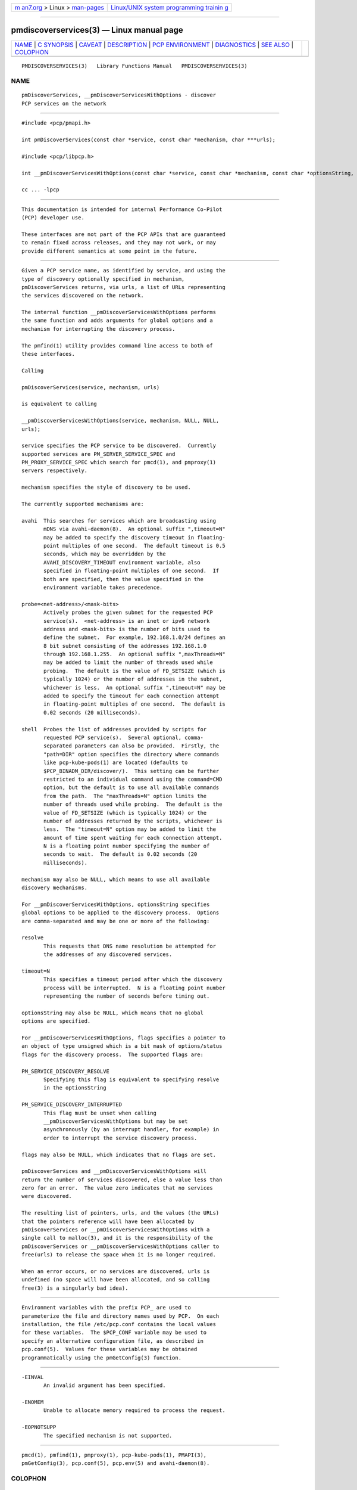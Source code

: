 .. container:: page-top

.. container:: nav-bar

   +----------------------------------+----------------------------------+
   | `m                               | `Linux/UNIX system programming   |
   | an7.org <../../../index.html>`__ | trainin                          |
   | > Linux >                        | g <http://man7.org/training/>`__ |
   | `man-pages <../index.html>`__    |                                  |
   +----------------------------------+----------------------------------+

--------------

pmdiscoverservices(3) — Linux manual page
=========================================

+-----------------------------------+-----------------------------------+
| `NAME <#NAME>`__ \|               |                                   |
| `C SYNOPSIS <#C_SYNOPSIS>`__ \|   |                                   |
| `CAVEAT <#CAVEAT>`__ \|           |                                   |
| `DESCRIPTION <#DESCRIPTION>`__ \| |                                   |
| `PCP                              |                                   |
| ENVIRONMENT <#PCP_ENVIRONMENT>`__ |                                   |
| \| `DIAGNOSTICS <#DIAGNOSTICS>`__ |                                   |
| \| `SEE ALSO <#SEE_ALSO>`__ \|    |                                   |
| `COLOPHON <#COLOPHON>`__          |                                   |
+-----------------------------------+-----------------------------------+
| .. container:: man-search-box     |                                   |
+-----------------------------------+-----------------------------------+

::

   PMDISCOVERSERVICES(3)   Library Functions Manual   PMDISCOVERSERVICES(3)

NAME
-------------------------------------------------

::

          pmDiscoverServices, __pmDiscoverServicesWithOptions - discover
          PCP services on the network


-------------------------------------------------------------

::

          #include <pcp/pmapi.h>

          int pmDiscoverServices(const char *service, const char *mechanism, char ***urls);

          #include <pcp/libpcp.h>

          int __pmDiscoverServicesWithOptions(const char *service, const char *mechanism, const char *optionsString, const volatile unsigned *flags, char ***urls);

          cc ... -lpcp


-----------------------------------------------------

::

          This documentation is intended for internal Performance Co-Pilot
          (PCP) developer use.

          These interfaces are not part of the PCP APIs that are guaranteed
          to remain fixed across releases, and they may not work, or may
          provide different semantics at some point in the future.


---------------------------------------------------------------

::

          Given a PCP service name, as identified by service, and using the
          type of discovery optionally specified in mechanism,
          pmDiscoverServices returns, via urls, a list of URLs representing
          the services discovered on the network.

          The internal function __pmDiscoverServicesWithOptions performs
          the same function and adds arguments for global options and a
          mechanism for interrupting the discovery process.

          The pmfind(1) utility provides command line access to both of
          these interfaces.

          Calling

          pmDiscoverServices(service, mechanism, urls)

          is equivalent to calling

          __pmDiscoverServicesWithOptions(service, mechanism, NULL, NULL,
          urls);

          service specifies the PCP service to be discovered.  Currently
          supported services are PM_SERVER_SERVICE_SPEC and
          PM_PROXY_SERVICE_SPEC which search for pmcd(1), and pmproxy(1)
          servers respectively.

          mechanism specifies the style of discovery to be used.

          The currently supported mechanisms are:

          avahi  This searches for services which are broadcasting using
                 mDNS via avahi-daemon(8).  An optional suffix ",timeout=N"
                 may be added to specify the discovery timeout in floating-
                 point multiples of one second.  The default timeout is 0.5
                 seconds, which may be overridden by the
                 AVAHI_DISCOVERY_TIMEOUT environment variable, also
                 specified in floating-point multiples of one second.  If
                 both are specified, then the value specified in the
                 environment variable takes precedence.

          probe=<net-address>/<mask-bits>
                 Actively probes the given subnet for the requested PCP
                 service(s).  <net-address> is an inet or ipv6 network
                 address and <mask-bits> is the number of bits used to
                 define the subnet.  For example, 192.168.1.0/24 defines an
                 8 bit subnet consisting of the addresses 192.168.1.0
                 through 192.168.1.255.  An optional suffix ",maxThreads=N"
                 may be added to limit the number of threads used while
                 probing.  The default is the value of FD_SETSIZE (which is
                 typically 1024) or the number of addresses in the subnet,
                 whichever is less.  An optional suffix ",timeout=N" may be
                 added to specify the timeout for each connection attempt
                 in floating-point multiples of one second.  The default is
                 0.02 seconds (20 milliseconds).

          shell  Probes the list of addresses provided by scripts for
                 requested PCP service(s).  Several optional, comma-
                 separated parameters can also be provided.  Firstly, the
                 "path=DIR" option specifies the directory where commands
                 like pcp-kube-pods(1) are located (defaults to
                 $PCP_BINADM_DIR/discover/).  This setting can be further
                 restricted to an individual command using the command=CMD
                 option, but the default is to use all available commands
                 from the path.  The "maxThreads=N" option limits the
                 number of threads used while probing.  The default is the
                 value of FD_SETSIZE (which is typically 1024) or the
                 number of addresses returned by the scripts, whichever is
                 less.  The "timeout=N" option may be added to limit the
                 amount of time spent waiting for each connection attempt.
                 N is a floating point number specifying the number of
                 seconds to wait.  The default is 0.02 seconds (20
                 milliseconds).

          mechanism may also be NULL, which means to use all available
          discovery mechanisms.

          For __pmDiscoverServicesWithOptions, optionsString specifies
          global options to be applied to the discovery process.  Options
          are comma-separated and may be one or more of the following:

          resolve
                 This requests that DNS name resolution be attempted for
                 the addresses of any discovered services.

          timeout=N
                 This specifies a timeout period after which the discovery
                 process will be interrupted.  N is a floating point number
                 representing the number of seconds before timing out.

          optionsString may also be NULL, which means that no global
          options are specified.

          For __pmDiscoverServicesWithOptions, flags specifies a pointer to
          an object of type unsigned which is a bit mask of options/status
          flags for the discovery process.  The supported flags are:

          PM_SERVICE_DISCOVERY_RESOLVE
                 Specifying this flag is equivalent to specifying resolve
                 in the optionsString

          PM_SERVICE_DISCOVERY_INTERRUPTED
                 This flag must be unset when calling
                 __pmDiscoverServicesWithOptions but may be set
                 asynchronously (by an interrupt handler, for example) in
                 order to interrupt the service discovery process.

          flags may also be NULL, which indicates that no flags are set.

          pmDiscoverServices and __pmDiscoverServicesWithOptions will
          return the number of services discovered, else a value less than
          zero for an error.  The value zero indicates that no services
          were discovered.

          The resulting list of pointers, urls, and the values (the URLs)
          that the pointers reference will have been allocated by
          pmDiscoverServices or __pmDiscoverServicesWithOptions with a
          single call to malloc(3), and it is the responsibility of the
          pmDiscoverServices or __pmDiscoverServicesWithOptions caller to
          free(urls) to release the space when it is no longer required.

          When an error occurs, or no services are discovered, urls is
          undefined (no space will have been allocated, and so calling
          free(3) is a singularly bad idea).


-----------------------------------------------------------------------

::

          Environment variables with the prefix PCP_ are used to
          parameterize the file and directory names used by PCP.  On each
          installation, the file /etc/pcp.conf contains the local values
          for these variables.  The $PCP_CONF variable may be used to
          specify an alternative configuration file, as described in
          pcp.conf(5).  Values for these variables may be obtained
          programmatically using the pmGetConfig(3) function.


---------------------------------------------------------------

::

          -EINVAL
                 An invalid argument has been specified.

          -ENOMEM
                 Unable to allocate memory required to process the request.

          -EOPNOTSUPP
                 The specified mechanism is not supported.


---------------------------------------------------------

::

          pmcd(1), pmfind(1), pmproxy(1), pcp-kube-pods(1), PMAPI(3),
          pmGetConfig(3), pcp.conf(5), pcp.env(5) and avahi-daemon(8).

COLOPHON
---------------------------------------------------------

::

          This page is part of the PCP (Performance Co-Pilot) project.
          Information about the project can be found at 
          ⟨http://www.pcp.io/⟩.  If you have a bug report for this manual
          page, send it to pcp@groups.io.  This page was obtained from the
          project's upstream Git repository
          ⟨https://github.com/performancecopilot/pcp.git⟩ on 2021-08-27.
          (At that time, the date of the most recent commit that was found
          in the repository was 2021-08-27.)  If you discover any rendering
          problems in this HTML version of the page, or you believe there
          is a better or more up-to-date source for the page, or you have
          corrections or improvements to the information in this COLOPHON
          (which is not part of the original manual page), send a mail to
          man-pages@man7.org

   Performance Co-Pilot               PCP             PMDISCOVERSERVICES(3)

--------------

Pages that refer to this page:
`pcp-kube-pods(1) <../man1/pcp-kube-pods.1.html>`__, 
`pmfind(1) <../man1/pmfind.1.html>`__

--------------

--------------

.. container:: footer

   +-----------------------+-----------------------+-----------------------+
   | HTML rendering        |                       | |Cover of TLPI|       |
   | created 2021-08-27 by |                       |                       |
   | `Michael              |                       |                       |
   | Ker                   |                       |                       |
   | risk <https://man7.or |                       |                       |
   | g/mtk/index.html>`__, |                       |                       |
   | author of `The Linux  |                       |                       |
   | Programming           |                       |                       |
   | Interface <https:     |                       |                       |
   | //man7.org/tlpi/>`__, |                       |                       |
   | maintainer of the     |                       |                       |
   | `Linux man-pages      |                       |                       |
   | project <             |                       |                       |
   | https://www.kernel.or |                       |                       |
   | g/doc/man-pages/>`__. |                       |                       |
   |                       |                       |                       |
   | For details of        |                       |                       |
   | in-depth **Linux/UNIX |                       |                       |
   | system programming    |                       |                       |
   | training courses**    |                       |                       |
   | that I teach, look    |                       |                       |
   | `here <https://ma     |                       |                       |
   | n7.org/training/>`__. |                       |                       |
   |                       |                       |                       |
   | Hosting by `jambit    |                       |                       |
   | GmbH                  |                       |                       |
   | <https://www.jambit.c |                       |                       |
   | om/index_en.html>`__. |                       |                       |
   +-----------------------+-----------------------+-----------------------+

--------------

.. container:: statcounter

   |Web Analytics Made Easy - StatCounter|

.. |Cover of TLPI| image:: https://man7.org/tlpi/cover/TLPI-front-cover-vsmall.png
   :target: https://man7.org/tlpi/
.. |Web Analytics Made Easy - StatCounter| image:: https://c.statcounter.com/7422636/0/9b6714ff/1/
   :class: statcounter
   :target: https://statcounter.com/
